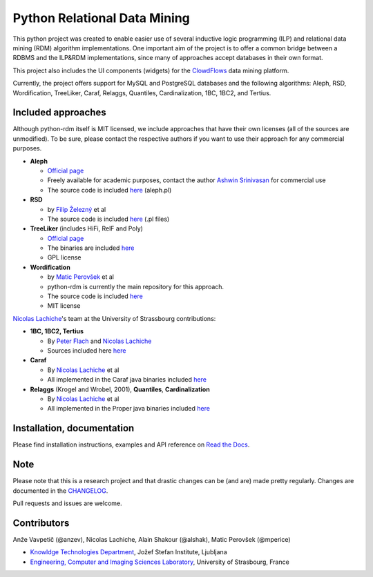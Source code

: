 Python Relational Data Mining
=============================

|Documentation Status|

This python project was created to enable easier use of several
inductive logic programming (ILP) and relational data mining (RDM)
algorithm implementations. One important aim of the project is to offer
a common bridge between a RDBMS and the ILP&RDM implementations, since
many of approaches accept databases in their own format.

This project also includes the UI components (widgets) for the
`ClowdFlows <https://github.com/xflows/clowdflows/>`__ data mining
platform.

Currently, the project offers support for MySQL and PostgreSQL databases
and the following algorithms: Aleph, RSD, Wordification, TreeLiker,
Caraf, Relaggs, Quantiles, Cardinalization, 1BC, 1BC2, and Tertius.

Included approaches
-------------------

Although python-rdm itself is MIT licensed, we include approaches that
have their own licenses (all of the sources are unmodified). To be sure,
please contact the respective authors if you want to use their approach
for any commercial purposes.

-  **Aleph**

   -  `Official
      page <http://www.cs.ox.ac.uk/activities/machinelearning/Aleph/aleph>`__
   -  Freely available for academic purposes, contact the author `Ashwin
      Srinivasan <http://www.cse.iitd.ernet.in/~ashwin/work/index.html>`__
      for commercial use
   -  The source code is included
      `here <https://github.com/xflows/rdm/blob/master/rdm/wrappers/aleph/>`__
      (aleph.pl)

-  **RSD**

   -  by `Filip Železný <ida.felk.cvut.cz/zelezny/>`__ et al
   -  The source code is included
      `here <https://github.com/xflows/rdm/tree/master/rdm/wrappers/rsd>`__
      (.pl files)

-  **TreeLiker** (includes HiFi, RelF and Poly)

   -  `Official
      page <http://ida.felk.cvut.cz/treeliker/TreeLiker.html>`__
   -  The binaries are included
      `here <https://github.com/xflows/rdm/tree/master/rdm/wrappers/treeliker/bin/>`__
   -  GPL license

-  **Wordification**

   -  by `Matic Perovšek <mailto:matic.perovsek@ijs.si>`__ et al
   -  python-rdm is currently the main repository for this approach.
   -  The source code is included
      `here <https://github.com/xflows/rdm/blob/master/rdm/wrappers/wordification/>`__
   -  MIT license

`Nicolas
Lachiche <http://icube-bfo.unistra.fr/index.php/Nicolas_Lachiche>`__'s
team at the University of Strassbourg contributions:

-  **1BC, 1BC2, Tertius**

   -  By `Peter Flach <https://www.cs.bris.ac.uk/~flach/>`__ and
      `Nicolas
      Lachiche <http://icube-bfo.unistra.fr/index.php/Nicolas_Lachiche>`__
   -  Sources included here
      `here <https://github.com/xflows/rdm/tree/master/rdm/wrappers/tertius/src>`__

-  **Caraf**

   -  By `Nicolas
      Lachiche <http://icube-bfo.unistra.fr/index.php/Nicolas_Lachiche>`__
      et al
   -  All implemented in the Caraf java binaries included
      `here <https://github.com/xflows/rdm/tree/master/rdm/wrappers/caraf/bin>`__

-  **Relaggs** (Krogel and Wrobel, 2001), **Quantiles**,
   **Cardinalization**

   -  By `Nicolas
      Lachiche <http://icube-bfo.unistra.fr/index.php/Nicolas_Lachiche>`__
      et al
   -  All implemented in the Proper java binaries included
      `here <https://github.com/xflows/rdm/tree/master/rdm/wrappers/proper/bin>`__

Installation, documentation
---------------------------

Please find installation instructions, examples and API reference on
`Read the Docs <http://rdm.readthedocs.org/en/latest/>`__.

Note
----

Please note that this is a research project and that drastic changes can
be (and are) made pretty regularly. Changes are documented in the
`CHANGELOG <CHANGELOG.md>`__.

Pull requests and issues are welcome.

Contributors
------------

Anže Vavpetič (@anzev), Nicolas Lachiche, Alain Shakour (@alshak), Matic
Perovšek (@mperice)

-  `Knowldge Technologies Department <http://kt.ijs.si>`__, Jožef Stefan
   Institute, Ljubljana
-  `Engineering, Computer and Imaging Sciences
   Laboratory <http://icube-bfo.unistra.fr/en/index.php/Home>`__,
   University of Strasbourg, France

.. |Documentation Status| image:: https://readthedocs.org/projects/rdm/badge/?version=latest
   :target: http://rdm.readthedocs.io/en/latest/?badge=latest
